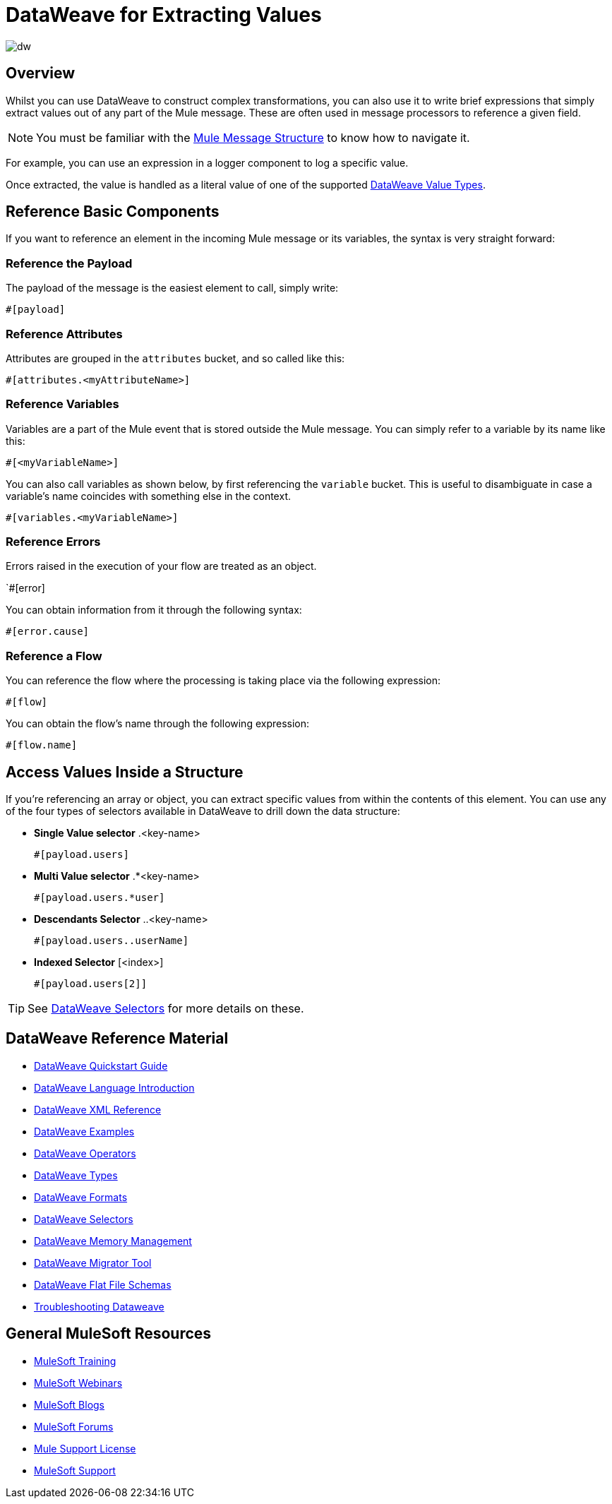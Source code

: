 = DataWeave for Extracting Values
:keywords: studio, anypoint, transform, transformer, format, aggregate, rename, split, filter convert, xml, json, csv, pojo, java object, metadata, dataweave, data weave, datawave, datamapper, dwl, dfl, dw, output structure, input structure, map, mapping

image:dw-logo.png[dw]

== Overview

Whilst you can use DataWeave to construct complex transformations, you can also use it to write brief expressions that simply extract values out of any part of the Mule message. These are often used in message processors to reference a given field.

[NOTE]
You must be familiar with the link:/mule-fundamentals/v/4.0/mule-message-structure[Mule Message Structure] to know how to navigate it.

For example, you can use an expression in a logger component to log a specific value.

////
image:


Or you can use an expression on a Twitter connector to pick the userId to query:

image:
////

Once extracted, the value is handled as a literal value of one of the supported link:/mule-user-guide/v/4.0/dataweave-types[DataWeave Value Types].

== Reference Basic Components

If you want to reference an element in the incoming Mule message or its variables, the syntax is very straight forward:

=== Reference the Payload

The payload of the message is the easiest element to call, simply write:

`#[payload]`

=== Reference Attributes

Attributes are grouped in the `attributes` bucket, and so called like this:

`#[attributes.<myAttributeName>]`


=== Reference Variables

Variables are a part of the Mule event that is stored outside the Mule message. You can simply refer to a variable by its name like this:

`#[<myVariableName>]`

You can also call variables as shown below, by first referencing the `variable` bucket. This is useful to disambiguate in case a variable's name coincides with something else in the context.

`#[variables.<myVariableName>]`

=== Reference Errors

Errors raised in the execution of your flow are treated as an object.

`#[error]

You can obtain information from it through the following syntax:

`#[error.cause]`

=== Reference a Flow

You can reference the flow where the processing is taking place via the following expression:

`#[flow]`

You can obtain the flow's name through the following expression:

`#[flow.name]`


== Access Values Inside a Structure

If you're referencing an array or object, you can extract specific values from within the contents of this element. You can use any of the four types of selectors available in DataWeave to drill down the data structure:

* *Single Value selector* .<key-name>
+
`#[payload.users]`

* *Multi Value selector* .*<key-name>
+
`#[payload.users.*user]`

* *Descendants Selector* ..<key-name>
+
`#[payload.users..userName]`

* *Indexed Selector* [<index>]
+
`#[payload.users[2]]`

[TIP]
See link:/mule-user-guide/v/4.0/dataweave-selectors[DataWeave Selectors] for more details on these.




////
== Context Objects, Variables, and Fields

The term *Context Object* forms the first part of the simplest form of an extracting expression; the second part is the *Field* (see image below, left). Use a *Variable* in an expression to access information contained within a Variable on your Mule message. Itself a top-level identifier, a variable does _not_ require that you define a context object in an expression (see second image below).

image:contextob_field.png[contextob_field]

The tables below list the Context Objects available for use in Mule, and the corresponding Fields you can use with them. 

[%header,cols="30a,70a"]
|===
|Context Object |Provides access to the fields for
|<<Server Context Object, Server>> |Hardware, operating system, user, and network interface.
|<<Mule Context Object, Mule>> |Your Mule instance.
|<<App Context Object, App>> |Your Mule application.
|<<Message Context Object, Message>> |Mule message.
|===


You can combine a context object with a field to form an expression. The simplest expressions take the form `contextobject.field`.

This example is a simple expression: +
`#[payload.userId]`


=== Server Context Object

[%header,cols="15a,^15a,^15a,55a"]
|===
|Field |Read-only Access |Read-write Access |Field Description
|`dateTime` ||x |Date or time
|`env` |x ||Environment
|`fileSeparator` |x |
|Character that separates components of a file path ( "/" on UNIX and "\" on Windows)
|`host` |x ||Fully-qualified domain name of a server
|`ip` |x ||IP address of a server
|`locale` |x |
|Default locale (of type java.util.Locale) of the JRE (can access server.locale.language and server.locale.country)
|`javaVersion` |x ||JRE version
|`javaVendor` |x ||JRE vendor name
|`nanoSeconds` |x ||Measure of nanoseconds
|`osName` |x||Operating system name
|`osArch` |x ||Operating system architecture
|`osVersion` |x ||Operating system version
|`systemProperties` |x ||Map of Java system properties
|`timeZone` |x ||Default TimeZone (java.util.TimeZone) of the JRE
|`tmpDir` |x ||Temporary directory for use by the JRE
|`userName` |x ||User name
|`userHome` |x ||User home directory
|`userDir` |x ||User working directory
|===

=== Mule Context Object

[%header,cols="15a,^15a,^15a,55a"]
|===
|Field |Read-only Access |Read-write Access |Field Description
|`clusterId` |x ||Cluster ID
|`home` |x ||File system path to the home directory of the Mule server installation
|`nodeId` |x ||Cluster node ID
|`version` |x ||Mule version
|===

=== App Context Object

[%header,cols="15a,^15a,^15a,55a"]
|===
|Field |Read-only Access |Read-write Access |Field Description
|`encoding` |x ||Application default encoding
|`name` |x ||Application name
|`registry` ||x |Map representing the Mule registry
|`standalone` |x ||Evaluates to true if Mule is running standalone
|`workdir` |x ||Application work directory
|===

[[messageobj]]
==== Message Context Object

[%header,cols="15a,^15a,^15a,55a"]
|===
|Field |Read-only Access |Read-write Access |Field Description
|`id` |x ||Unique identifier of Mule message
|`rootId` |x ||Root ID of Mule message
|`correlationId` |x || Correlation ID
|`correlationSequence` |x ||Correlation sequence
|`correlationGroupSize` |x ||Correlation group size
|`replyTo` ||x |Reply to
|`dataType` |x ||Data type of payload
|`payload` ||x |Mule message payload
|`inboundProperties` |x ||Map representing the message's immutable inbound properties
|`inboundAttachments` |x ||Map representing the message's inbound attachments
|`outboundProperties` ||x |Map representing the message's mutable outbound properties
|`outboundAttachments` ||x |Map representing the message's outbound attachments
|===
////

////
== Server, Mule, Application, and Message Variables



Create a directory named `target` in the system's temporary directory and set the payload to the variable storing the file object:

[source, xml, linenums]
----
<scripting-component>
    targetDir = new java.io.File(server.tmpDir, 'target');
    targetDir.mkdir();
    payload = targetDir
</scripting-component>
----

Set the username and password for an HTTP request at runtime based on inbound message properties:

[source, xml, linenums]
----
<http:request-config name="HTTP_Request_Configuration" host="api.acme.com/v1" port="8081" doc:name="HTTP">
  <http:basic-authentication username="#[inboundProperties.username]" password="#[inboundProperties.password]"/>
  </http:request-config>

  <flow>
    ...
    <http:request config-ref="request-config" path="users" doc:name="HTTP Connector"/>
    ...
  </flow>
----
////


////

== Payload and Attachments

Copy the current payload in a variable named `originalPayload` then restore it:

[source, xml, linenums]
----
<set-variable variableName="originalPayload" value="#[payload]" />
<set-payload value="#[originalPayload]" />
----

To retrieve the message payload in a particular format, using Mule's auto-transformation capability, use `payloadAs`:

[source, xml]
----
<logger message="#[payloadAs(java.lang.String)]" />
----

To extract all *.txt and *.xml attachments, use a filtered projection:

[source, xml, linenums]
----
<expression-transformer expression="#[($.value in properties.entrySet() if $.key ~= '(.*\\.txt|.*\\.xml)')]" />
----
////

////

=== Accessing the Cache ????

You can access the link:/mule-user-guide/v/4.0/cache-scope[Mule cache] through the object store that serves as the cache repository. Depending on the nature of the object store, you can count, list, remove, or perform other operations on entries.

The code below shows the XML representation of a cache scope that uses a custom object store class.

[source, xml, linenums]
----
<ee:object-store-caching-strategy name="CachingStrategy">
  <custom-object-storeclass="org.mule.util.store.SimpleMemoryObjectStore" />
</ee:object-store-caching-strategy>
----

The object store above is an implementation of a `ListableObjectStore`, which allows you to obtain lists of the entries it contains. You can access the contents of the cache by invoking the `getStore` method on the `CachingStrategy` property of `app.registry`.

The expression below obtains the size of the cache by invoking `allKeys()`, which returns an iterable list.

[source, code]
----
#[app.registry.CachingStrategy.getStore().allKeys().size()]"
----

If you need to manipulate the registry in a Java class, you can access it through `muleContext.getRegistry()`.

////




== DataWeave Reference Material

* link:/mule-user-guide/v/4.0/dataweave-quickstart[DataWeave Quickstart Guide]
* link:/mule-user-guide/v/4.0/dataweave-language-introduction[DataWeave Language Introduction]
* link:/mule-user-guide/v/4.0/dataweave-xml-reference[DataWeave XML Reference]
* link:/mule-user-guide/v/4.0/dataweave-examples[DataWeave Examples]
* link:/mule-user-guide/v/4.0/dataweave-operators[DataWeave Operators]
* link:/mule-user-guide/v/4.0/dataweave-types[DataWeave Types]
* link:/mule-user-guide/v/4.0/dataweave-formats[DataWeave Formats]
* link:/mule-user-guide/v/4.0/dataweave-selectors[DataWeave Selectors]
* link:/mule-user-guide/v/4.0/dataweave-memory-management[DataWeave Memory Management]
* link:/mule-user-guide/v/4.0/dataweave-migrator[DataWeave Migrator Tool]
* link:/mule-user-guide/v/4.0/dataweave-flat-file-schemas[DataWeave Flat File Schemas]
* link:/mule-user-guide/v/4.0/dataweave-troubleshooting[Troubleshooting Dataweave]

== General MuleSoft Resources

* link:http://training.mulesoft.com[MuleSoft Training]
* link:https://www.mulesoft.com/webinars[MuleSoft Webinars]
* link:http://blogs.mulesoft.com[MuleSoft Blogs]
* link:http://forums.mulesoft.com[MuleSoft Forums]
* link:https://www.mulesoft.com/support-and-services/mule-esb-support-license-subscription[Mule Support License]
* mailto:support@mulesoft.com[MuleSoft Support]
